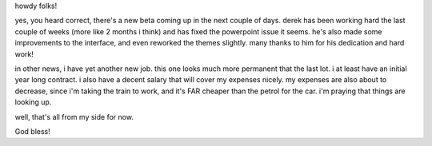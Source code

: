 .. title: new job, new beta
.. slug: 2006/12/05/new-job-new-beta
.. date: 2006-12-05 14:12:41 UTC
.. tags: 
.. description: 

howdy folks!

yes, you heard correct, there's a new beta coming up in the next couple
of days. derek has been working hard the last couple of weeks (more like
2 months i think) and has fixed the powerpoint issue it seems. he's also
made some improvements to the interface, and even reworked the themes
slightly. many thanks to him for his dedication and hard work!

in other news, i have yet another new job. this one looks much more
permanent that the last lot. i at least have an initial year long
contract. i also have a decent salary that will cover my expenses
nicely. my expenses are also about to decrease, since i'm taking the
train to work, and it's FAR cheaper than the petrol for the car. i'm
praying that things are looking up.

well, that's all from my side for now.

God bless!

